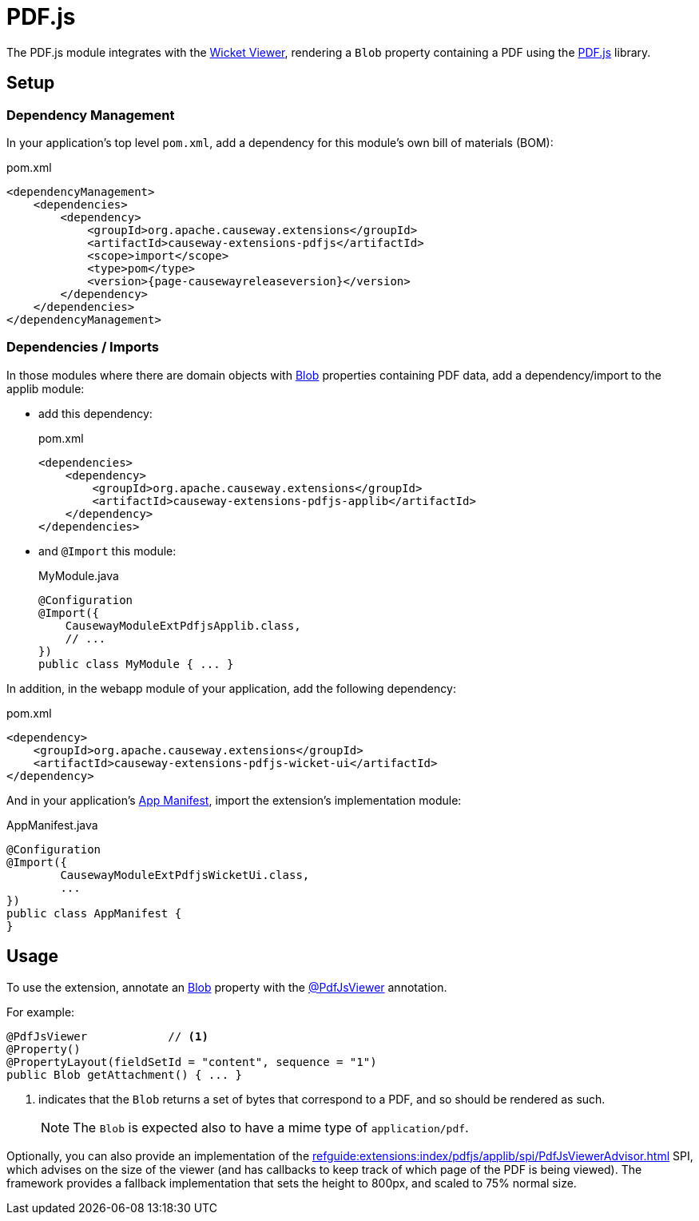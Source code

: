 = PDF.js

:Notice: Licensed to the Apache Software Foundation (ASF) under one or more contributor license agreements. See the NOTICE file distributed with this work for additional information regarding copyright ownership. The ASF licenses this file to you under the Apache License, Version 2.0 (the "License"); you may not use this file except in compliance with the License. You may obtain a copy of the License at. http://www.apache.org/licenses/LICENSE-2.0 . Unless required by applicable law or agreed to in writing, software distributed under the License is distributed on an "AS IS" BASIS, WITHOUT WARRANTIES OR  CONDITIONS OF ANY KIND, either express or implied. See the License for the specific language governing permissions and limitations under the License.

The PDF.js module integrates with the xref:vw:ROOT:about.adoc[Wicket Viewer], rendering a `Blob` property containing a PDF using the link:https://mozilla.github.io/pdf.js/[PDF.js] library.


== Setup

=== Dependency Management

In your application's top level `pom.xml`, add a dependency for this module's own bill of materials (BOM):

[source,xml,subs="attributes+"]
.pom.xml
----
<dependencyManagement>
    <dependencies>
        <dependency>
            <groupId>org.apache.causeway.extensions</groupId>
            <artifactId>causeway-extensions-pdfjs</artifactId>
            <scope>import</scope>
            <type>pom</type>
            <version>{page-causewayreleaseversion}</version>
        </dependency>
    </dependencies>
</dependencyManagement>
----

=== Dependencies / Imports

In those modules where there are domain objects with xref:refguide:applib:index/value/Blob.adoc[Blob] properties containing PDF data, add a dependency/import to the applib module:

* add this dependency:
+
[source,xml,subs="attributes+"]
.pom.xml
----
<dependencies>
    <dependency>
        <groupId>org.apache.causeway.extensions</groupId>
        <artifactId>causeway-extensions-pdfjs-applib</artifactId>
    </dependency>
</dependencies>
----

* and `@Import` this module:
+
[source,java]
.MyModule.java
----
@Configuration
@Import({
    CausewayModuleExtPdfjsApplib.class,
    // ...
})
public class MyModule { ... }
----

In addition, in the webapp module of your application, add the following dependency:

[source,xml]
.pom.xml
----
<dependency>
    <groupId>org.apache.causeway.extensions</groupId>
    <artifactId>causeway-extensions-pdfjs-wicket-ui</artifactId>
</dependency>
----

And in your application's xref:userguide::modules.adoc#appmanifest[App Manifest], import the extension's implementation module:

[source,java]
.AppManifest.java
----
@Configuration
@Import({
        CausewayModuleExtPdfjsWicketUi.class,
        ...
})
public class AppManifest {
}
----


== Usage

To use the extension, annotate an xref:refguide:applib:index/value/Blob.adoc[Blob] property with the xref:refguide:extensions:index/pdfjs/applib/annotations/PdfJsViewer.adoc[@PdfJsViewer] annotation.

For example:

[source,java]
----
@PdfJsViewer            // <.>
@Property()
@PropertyLayout(fieldSetId = "content", sequence = "1")
public Blob getAttachment() { ... }
----

<.> indicates that the `Blob` returns a set of bytes that correspond to a PDF, and so should be rendered as such.
+
NOTE: The `Blob` is expected also to have a mime type of `application/pdf`.

Optionally, you can also provide an implementation of the xref:refguide:extensions:index/pdfjs/applib/spi/PdfJsViewerAdvisor.adoc[] SPI, which advises on the size of the viewer (and has callbacks to keep track of which page of the PDF is being viewed).
The framework provides a fallback implementation that sets the height to 800px, and scaled to 75% normal size.


